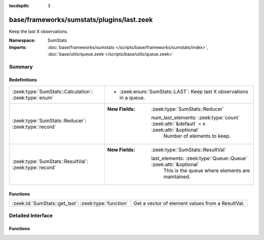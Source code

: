 :tocdepth: 3

base/frameworks/sumstats/plugins/last.zeek
==========================================
.. zeek:namespace:: SumStats

Keep the last X observations.

:Namespace: SumStats
:Imports: :doc:`base/frameworks/sumstats </scripts/base/frameworks/sumstats/index>`, :doc:`base/utils/queue.zeek </scripts/base/utils/queue.zeek>`

Summary
~~~~~~~
Redefinitions
#############
===================================================== ============================================================================================
:zeek:type:`SumStats::Calculation`: :zeek:type:`enum` 
                                                      
                                                      * :zeek:enum:`SumStats::LAST`:
                                                        Keep last X observations in a queue.
:zeek:type:`SumStats::Reducer`: :zeek:type:`record`   
                                                      
                                                      :New Fields: :zeek:type:`SumStats::Reducer`
                                                      
                                                        num_last_elements: :zeek:type:`count` :zeek:attr:`&default` = ``0`` :zeek:attr:`&optional`
                                                          Number of elements to keep.
:zeek:type:`SumStats::ResultVal`: :zeek:type:`record` 
                                                      
                                                      :New Fields: :zeek:type:`SumStats::ResultVal`
                                                      
                                                        last_elements: :zeek:type:`Queue::Queue` :zeek:attr:`&optional`
                                                          This is the queue where elements are maintained.
===================================================== ============================================================================================

Functions
#########
==================================================== ================================================
:zeek:id:`SumStats::get_last`: :zeek:type:`function` Get a vector of element values from a ResultVal.
==================================================== ================================================


Detailed Interface
~~~~~~~~~~~~~~~~~~
Functions
#########
.. zeek:id:: SumStats::get_last
   :source-code: base/frameworks/sumstats/plugins/last.zeek 31 48

   :Type: :zeek:type:`function` (rv: :zeek:type:`SumStats::ResultVal`) : :zeek:type:`vector` of :zeek:type:`SumStats::Observation`

   Get a vector of element values from a ResultVal.


